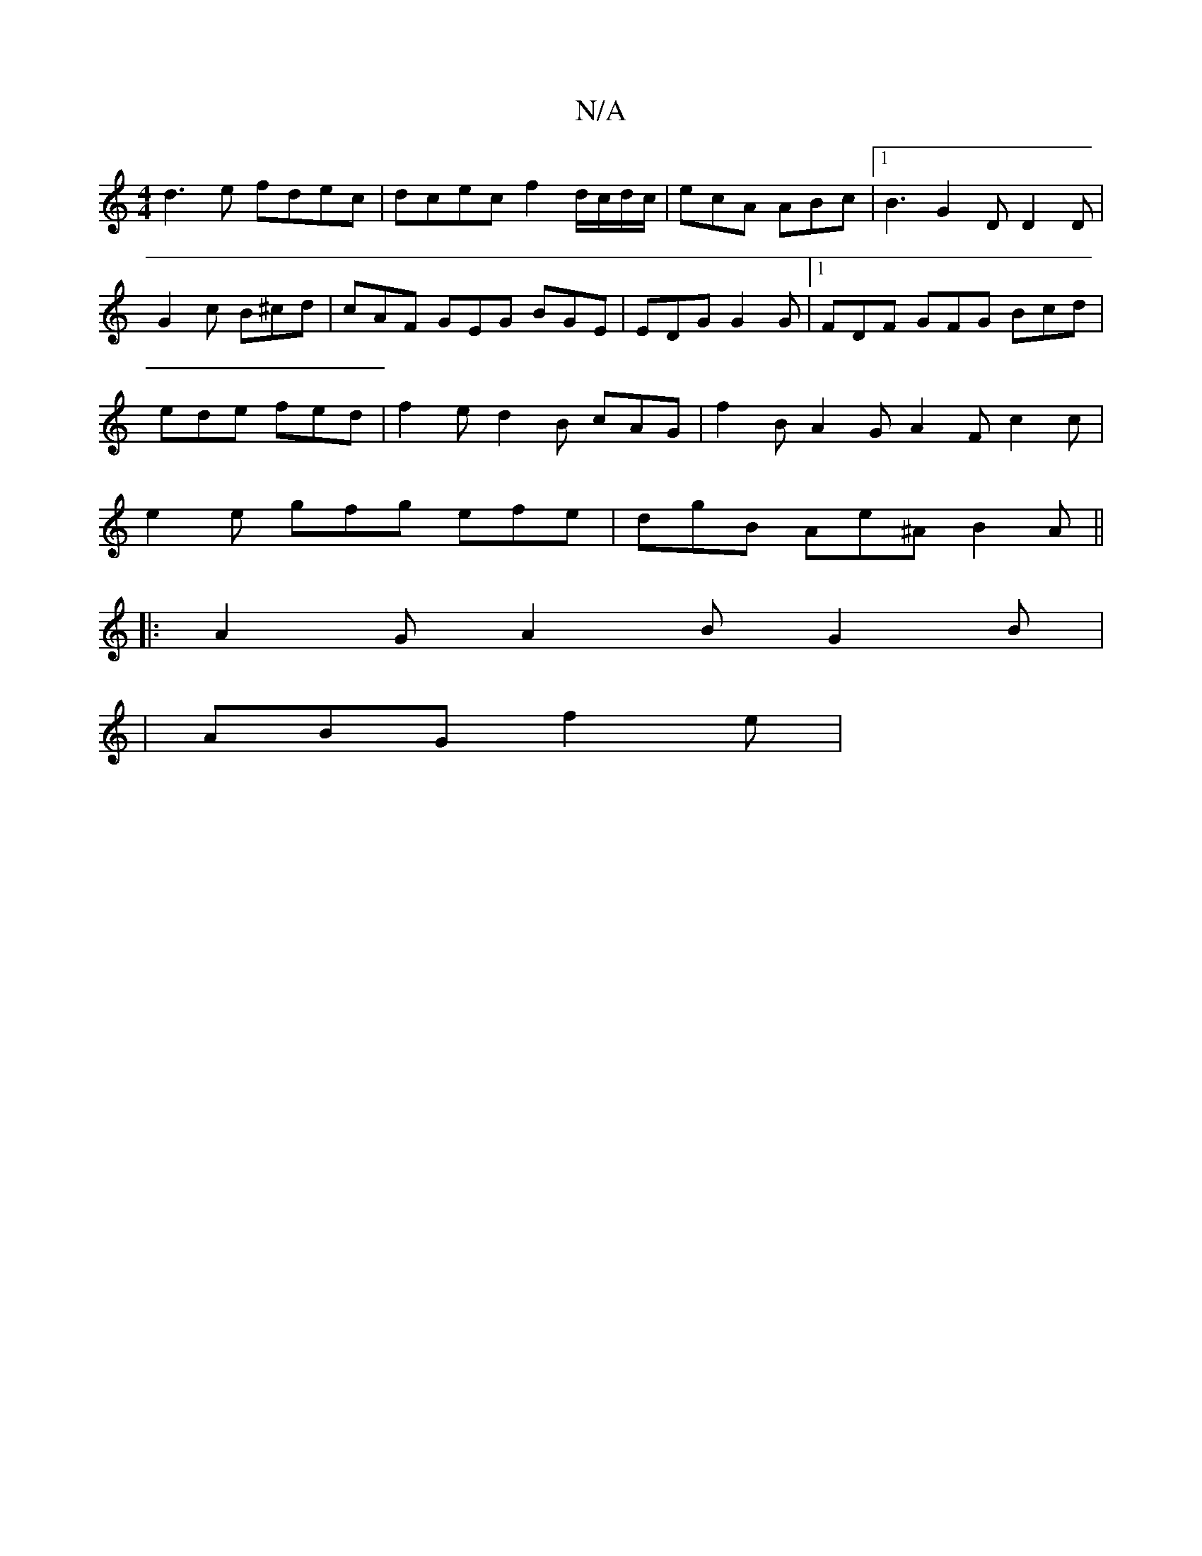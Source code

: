 X:1
T:N/A
M:4/4
R:N/A
K:Cmajor
 d3e fdec | dcec f2 d/c/d/c/|ecA ABc|[1 B3 G2D D2D|G2c B^cd|cAF GEG BGE | EDG G2 G |1 FDF GFG Bcd | ede fed | f2e d2B cAG | f2B A2G A2F c2 c | e2e gfg efe | dgB Ae^A B2A ||
|: A2 GA2B G2B |
|ABG f2e |